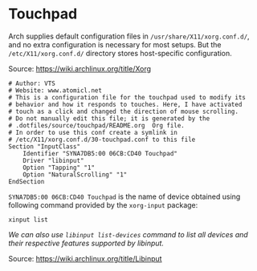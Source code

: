 * Touchpad
Arch supplies default configuration files in =/usr/share/X11/xorg.conf.d/=, and no extra configuration is necessary for most setups. But the =/etc/X11/xorg.conf.d/= directory stores host-specific configuration.

Source: https://wiki.archlinux.org/title/Xorg

#+begin_src shell :tangle source/touchpad/touchpad.conf
# Author: VTS
# Website: www.atomicl.net
# This is a configuration file for the touchpad used to modify its
# behavior and how it responds to touches. Here, I have activated
# touch as a click and changed the direction of mouse scrolling.
# Do not manually edit this file; it is generated by the
# .dotfiles/source/touchpad/README.org  Org file.
# In order to use this conf create a symlink in
# /etc/X11/xorg.conf.d/30-touchpad.conf to this file
Section "InputClass"
    Identifier "SYNA7DB5:00 06CB:CD40 Touchpad"
    Driver "libinput"
    Option "Tapping" "1"
    Option "NaturalScrolling" "1"
EndSection
#+end_src

=SYNA7DB5:00 06CB:CD40 Touchpad= is the name of device obtained using following command provided by the =xorg-input= package:
#+begin_src shell
  xinput list
#+end_src

/We can also use =libinput list-devices= command to list all devices and their respective features supported by libinput./

Source: https://wiki.archlinux.org/title/Libinput
